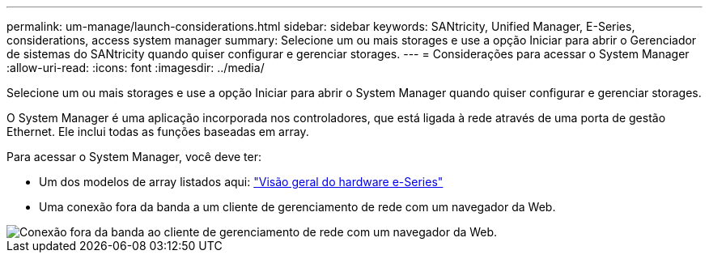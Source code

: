 ---
permalink: um-manage/launch-considerations.html 
sidebar: sidebar 
keywords: SANtricity, Unified Manager, E-Series, considerations, access system manager 
summary: Selecione um ou mais storages e use a opção Iniciar para abrir o Gerenciador de sistemas do SANtricity quando quiser configurar e gerenciar storages. 
---
= Considerações para acessar o System Manager
:allow-uri-read: 
:icons: font
:imagesdir: ../media/


[role="lead"]
Selecione um ou mais storages e use a opção Iniciar para abrir o System Manager quando quiser configurar e gerenciar storages.

O System Manager é uma aplicação incorporada nos controladores, que está ligada à rede através de uma porta de gestão Ethernet. Ele inclui todas as funções baseadas em array.

Para acessar o System Manager, você deve ter:

* Um dos modelos de array listados aqui: link:https://docs.netapp.com/us-en/e-series/getting-started/learn-hardware-concept.html["Visão geral do hardware e-Series"^]
* Uma conexão fora da banda a um cliente de gerenciamento de rede com um navegador da Web.


image::../media/single2800.gif[Conexão fora da banda ao cliente de gerenciamento de rede com um navegador da Web.]
